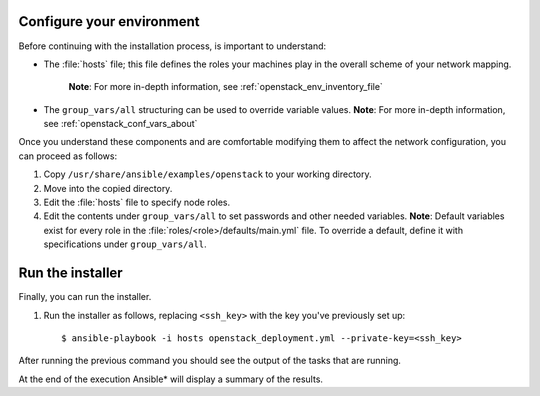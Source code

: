 .. _configure_openstack_environment:


Configure your environment
==========================

Before continuing with the installation process, is important to understand:

* The :file:`hosts` file; this file defines the roles your machines play in the
  overall scheme of your network mapping.
   **Note**: For more in-depth information, see :ref:`openstack_env_inventory_file`

* The ``group_vars/all`` structuring can be used to override variable
  values. **Note**: For more in-depth information, see :ref:`openstack_conf_vars_about`

Once you understand these components and are comfortable modifying them to affect
the network configuration, you can proceed as follows:

#. Copy ``/usr/share/ansible/examples/openstack`` to your working directory.

#. Move into the copied directory.

#. Edit the :file:`hosts` file to specify node roles.

#. Edit the contents under ``group_vars/all`` to set passwords and other needed
   variables. **Note**: Default variables exist for every role in the
   :file:`roles/<role>/defaults/main.yml` file. To override a default, define
   it with specifications under ``group_vars/all``.


Run the installer
=================

Finally, you can run the installer.

#. Run the installer as follows, replacing ``<ssh_key>`` with the key you've
   previously set up::

    $ ansible-playbook -i hosts openstack_deployment.yml --private-key=<ssh_key>

After running the previous command you should see the output of the tasks 
that are running.

At the end of the execution Ansible* will display a summary of the results.

